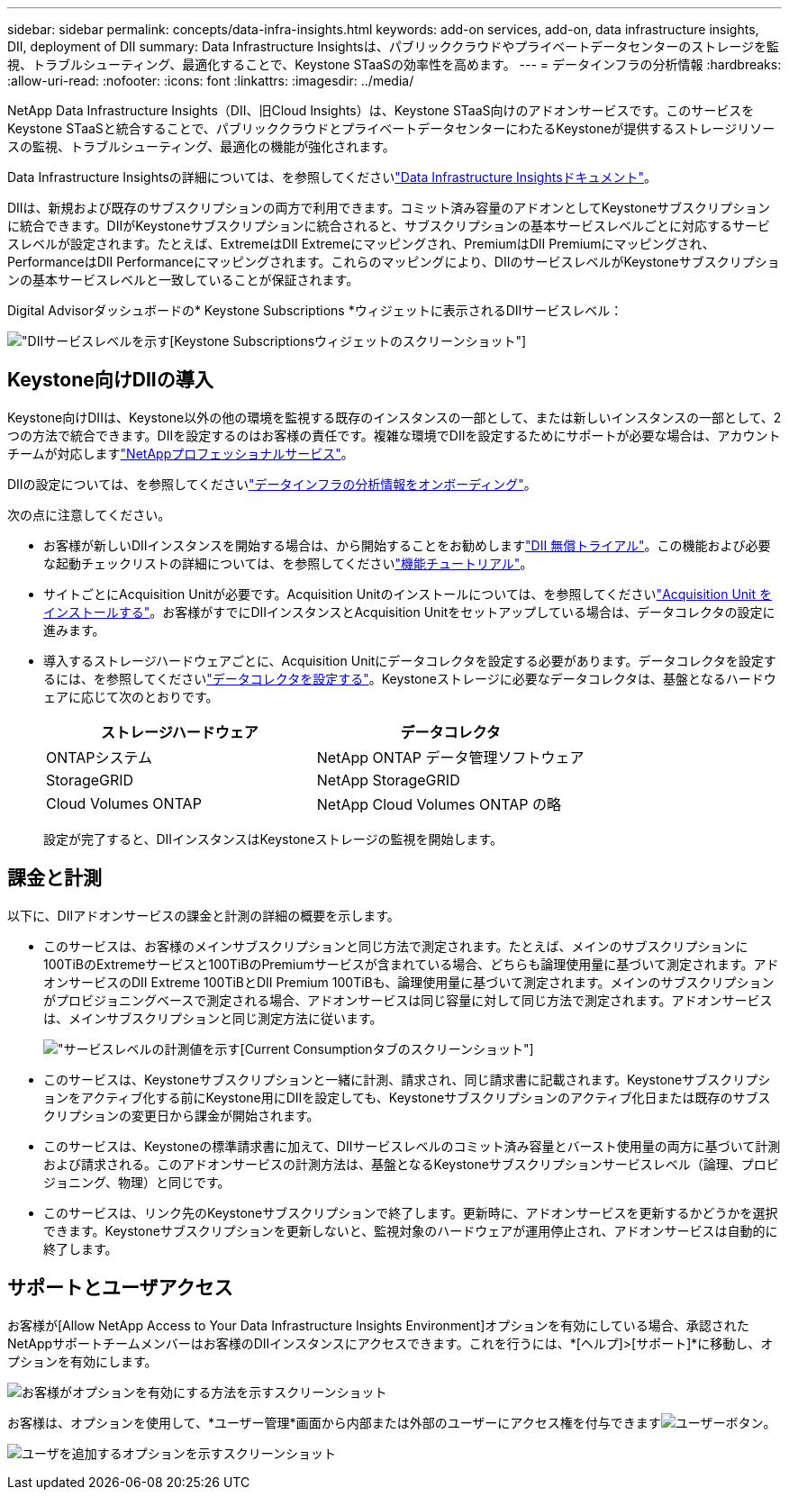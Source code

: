 ---
sidebar: sidebar 
permalink: concepts/data-infra-insights.html 
keywords: add-on services, add-on, data infrastructure insights, DII, deployment of DII 
summary: Data Infrastructure Insightsは、パブリッククラウドやプライベートデータセンターのストレージを監視、トラブルシューティング、最適化することで、Keystone STaaSの効率性を高めます。 
---
= データインフラの分析情報
:hardbreaks:
:allow-uri-read: 
:nofooter: 
:icons: font
:linkattrs: 
:imagesdir: ../media/


[role="lead"]
NetApp Data Infrastructure Insights（DII、旧Cloud Insights）は、Keystone STaaS向けのアドオンサービスです。このサービスをKeystone STaaSと統合することで、パブリッククラウドとプライベートデータセンターにわたるKeystoneが提供するストレージリソースの監視、トラブルシューティング、最適化の機能が強化されます。

Data Infrastructure Insightsの詳細については、を参照してくださいlink:https://docs.netapp.com/us-en/data-infrastructure-insights/["Data Infrastructure Insightsドキュメント"^]。

DIIは、新規および既存のサブスクリプションの両方で利用できます。コミット済み容量のアドオンとしてKeystoneサブスクリプションに統合できます。DIIがKeystoneサブスクリプションに統合されると、サブスクリプションの基本サービスレベルごとに対応するサービスレベルが設定されます。たとえば、ExtremeはDII Extremeにマッピングされ、PremiumはDII Premiumにマッピングされ、PerformanceはDII Performanceにマッピングされます。これらのマッピングにより、DIIのサービスレベルがKeystoneサブスクリプションの基本サービスレベルと一致していることが保証されます。

Digital Advisorダッシュボードの* Keystone Subscriptions *ウィジェットに表示されるDIIサービスレベル：

image:keystone-widget-dii.png["DIIサービスレベルを示す[Keystone Subscriptions]ウィジェットのスクリーンショット"]



== Keystone向けDIIの導入

Keystone向けDIIは、Keystone以外の他の環境を監視する既存のインスタンスの一部として、または新しいインスタンスの一部として、2つの方法で統合できます。DIIを設定するのはお客様の責任です。複雑な環境でDIIを設定するためにサポートが必要な場合は、アカウントチームが対応しますlink:https://www.netapp.com/services/["NetAppプロフェッショナルサービス"^]。

DIIの設定については、を参照してくださいlink:https://docs.netapp.com/us-en/data-infrastructure-insights/task_cloud_insights_onboarding_1.html["データインフラの分析情報をオンボーディング"^]。

次の点に注意してください。

* お客様が新しいDIIインスタンスを開始する場合は、から開始することをお勧めしますlink:https://docs.netapp.com/us-en/data-infrastructure-insights/task_cloud_insights_onboarding_1.html#starting-your-data-infrastructure-insights-free-trial["DII 無償トライアル"^]。この機能および必要な起動チェックリストの詳細については、を参照してくださいlink:https://docs.netapp.com/us-en/data-infrastructure-insights/concept_feature_tutorials.html["機能チュートリアル"^]。
* サイトごとにAcquisition Unitが必要です。Acquisition Unitのインストールについては、を参照してくださいlink:https://docs.netapp.com/us-en/data-infrastructure-insights/task_getting_started_with_cloud_insights.html#install-an-acquisition-unit["Acquisition Unit をインストールする"^]。お客様がすでにDIIインスタンスとAcquisition Unitをセットアップしている場合は、データコレクタの設定に進みます。
* 導入するストレージハードウェアごとに、Acquisition Unitにデータコレクタを設定する必要があります。データコレクタを設定するには、を参照してくださいlink:https://docs.netapp.com/us-en/data-infrastructure-insights/task_configure_data_collectors.html["データコレクタを設定する"^]。Keystoneストレージに必要なデータコレクタは、基盤となるハードウェアに応じて次のとおりです。
+
|===
| ストレージハードウェア | データコレクタ 


| ONTAPシステム | NetApp ONTAP データ管理ソフトウェア 


| StorageGRID | NetApp StorageGRID 


| Cloud Volumes ONTAP | NetApp Cloud Volumes ONTAP の略 
|===
+
設定が完了すると、DIIインスタンスはKeystoneストレージの監視を開始します。





== 課金と計測

以下に、DIIアドオンサービスの課金と計測の詳細の概要を示します。

* このサービスは、お客様のメインサブスクリプションと同じ方法で測定されます。たとえば、メインのサブスクリプションに100TiBのExtremeサービスと100TiBのPremiumサービスが含まれている場合、どちらも論理使用量に基づいて測定されます。アドオンサービスのDII Extreme 100TiBとDII Premium 100TiBも、論理使用量に基づいて測定されます。メインのサブスクリプションがプロビジョニングベースで測定される場合、アドオンサービスは同じ容量に対して同じ方法で測定されます。アドオンサービスは、メインサブスクリプションと同じ測定方法に従います。
+
image:current-consumption-dii.png["サービスレベルの計測値を示す[Current Consumption]タブのスクリーンショット"]

* このサービスは、Keystoneサブスクリプションと一緒に計測、請求され、同じ請求書に記載されます。Keystoneサブスクリプションをアクティブ化する前にKeystone用にDIIを設定しても、Keystoneサブスクリプションのアクティブ化日または既存のサブスクリプションの変更日から課金が開始されます。
* このサービスは、Keystoneの標準請求書に加えて、DIIサービスレベルのコミット済み容量とバースト使用量の両方に基づいて計測および請求される。このアドオンサービスの計測方法は、基盤となるKeystoneサブスクリプションサービスレベル（論理、プロビジョニング、物理）と同じです。
* このサービスは、リンク先のKeystoneサブスクリプションで終了します。更新時に、アドオンサービスを更新するかどうかを選択できます。Keystoneサブスクリプションを更新しないと、監視対象のハードウェアが運用停止され、アドオンサービスは自動的に終了します。




== サポートとユーザアクセス

お客様が[Allow NetApp Access to Your Data Infrastructure Insights Environment]オプションを有効にしている場合、承認されたNetAppサポートチームメンバーはお客様のDIIインスタンスにアクセスできます。これを行うには、*[ヘルプ]>[サポート]*に移動し、オプションを有効にします。

image:dii-support-permission.png["お客様がオプションを有効にする方法を示すスクリーンショット"]

お客様は、オプションを使用して、*ユーザー管理*画面から内部または外部のユーザーにアクセス権を付与できますimage:dii-user-option.png["ユーザーボタン"]。

image:dii-user-access.png["ユーザを追加するオプションを示すスクリーンショット"]
